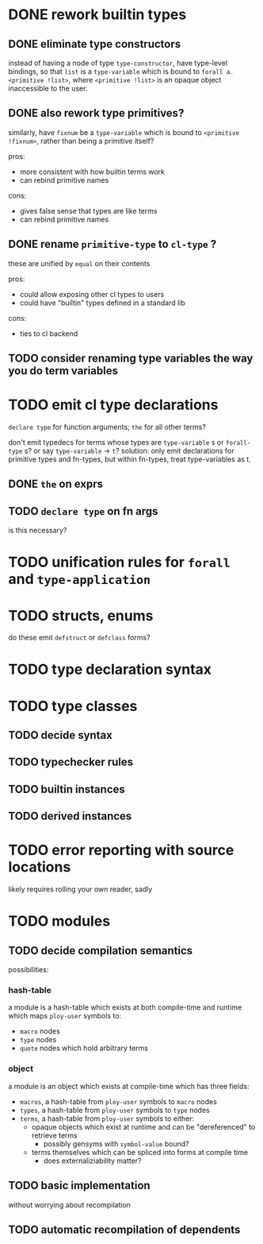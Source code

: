 * DONE rework builtin types
  CLOSED: [2021-04-11 Sun 11:58]
** DONE eliminate type constructors
   CLOSED: [2021-04-11 Sun 11:55]
   instead of having a node of type ~type-constructor~, have type-level bindings, so that
   ~list~ is a ~type-variable~ which is bound to ~forall a. <primitive !list>~, where
   ~<primitive !list>~ is an opaque object inaccessible to the user.
** DONE also rework type primitives?
   CLOSED: [2021-04-11 Sun 11:55]
   similarly, have ~fixnum~ be a ~type-variable~ which is bound to ~<primitive !fixnum>~,
   rather than being a primitive itself?

   pros:
   - more consistent with how builtin terms work
   - can rebind primitive names

   cons:
   - gives false sense that types are like terms
   - can rebind primitive names
** DONE rename ~primitive-type~ to ~cl-type~ ?
   CLOSED: [2021-04-11 Sun 11:55]
   these are unified by ~equal~ on their contents
   
   pros:
   - could allow exposing other cl types to users
   - could have "builtin" types defined in a standard lib

   cons:
   - ties to cl backend
** TODO consider renaming type variables the way you do term variables
* TODO emit cl type declarations
  ~declare type~ for function arguments; ~the~ for all other terms?

  don't emit typedecs for terms whose types are ~type-variable~ s or ~forall-type~ s? or
  say ~type-variable~ -> ~t~? solution: only emit declarations for primitive types and
  fn-types, but within fn-types, treat type-variables as t.
** DONE ~the~ on exprs
   CLOSED: [2021-04-10 Sat 21:08]
** TODO ~declare type~ on fn args
   is this necessary?
* TODO unification rules for ~forall~ and ~type-application~
* TODO structs, enums
  do these emit ~defstruct~ or ~defclass~ forms?
* TODO type declaration syntax
* TODO type classes
** TODO decide syntax
** TODO typechecker rules
** TODO builtin instances
** TODO derived instances
* TODO error reporting with source locations
  likely requires rolling your own reader, sadly
* TODO modules
** TODO decide compilation semantics
   possibilities:
*** hash-table
    a module is a hash-table which exists at both compile-time and runtime which maps
    ~ploy-user~ symbols to:
    - ~macro~ nodes
    - ~type~ nodes
    - ~quote~ nodes which hold arbitrary terms
*** object
    a module is an object which exists at compile-time which has three fields:
    - ~macros~, a hash-table from ~ploy-user~ symbols to ~macro~ nodes
    - ~types~, a hash-table from ~ploy-user~ symbols to ~type~ nodes
    - ~terms~, a hash-table from ~ploy-user~ symbols to either:
      - opaque objects which exist at runtime and can be "dereferenced" to retrieve terms
        - possibly gensyms with ~symbol-value~ bound?
      - terms themselves which can be spliced into forms at compile time
        - does externaliziability matter?
** TODO basic implementation
   without worrying about recompilation
** TODO automatic recompilation of dependents
